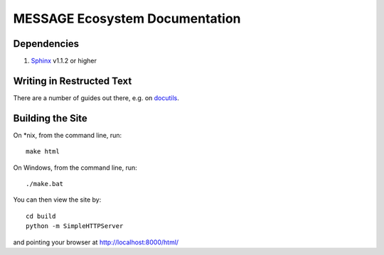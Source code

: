 MESSAGE Ecosystem Documentation
===============================

Dependencies
------------

1. `Sphinx <http://sphinx-doc.org/>`_ v1.1.2 or higher

Writing in Restructed Text
--------------------------

There are a number of guides out there, e.g. on `docutils
<http://docutils.sourceforge.net/docs/user/rst/quickref.html>`_.

Building the Site
-----------------


On *nix, from the command line, run::

    make html

On Windows, from the command line, run::

    ./make.bat

You can then view the site by::

    cd build
    python -m SimpleHTTPServer

and pointing your browser at http://localhost:8000/html/
